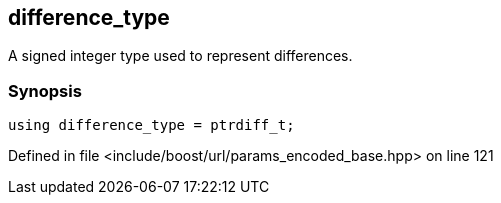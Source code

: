 :relfileprefix: ../../../
[#260A287BC08C1D22C1239E2A8D16F4A3A77FF3FA]
== difference_type

pass:v,q[A signed integer type used to represent differences.]


=== Synopsis

[source,cpp,subs="verbatim,macros,-callouts"]
----
using difference_type = ptrdiff_t;
----

Defined in file <include/boost/url/params_encoded_base.hpp> on line 121

